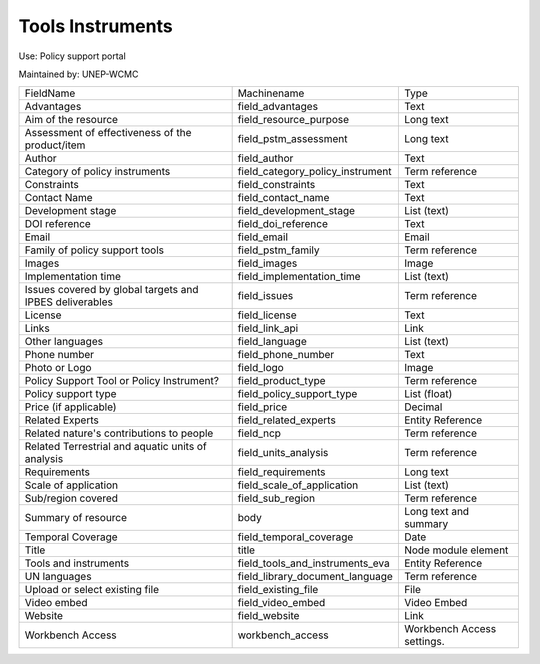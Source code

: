 Tools Instruments
=================

Use: Policy support portal

Maintained by: UNEP-WCMC

+---------------------------------------------------------+----------------------------------+----------------------------+
| FieldName                                               | Machinename                      | Type                       |
+---------------------------------------------------------+----------------------------------+----------------------------+
| Advantages                                              | field_advantages                 | Text                       |
+---------------------------------------------------------+----------------------------------+----------------------------+
| Aim of the resource                                     | field_resource_purpose           | Long text                  |
+---------------------------------------------------------+----------------------------------+----------------------------+
| Assessment of effectiveness of the product/item         | field_pstm_assessment            | Long text                  |
+---------------------------------------------------------+----------------------------------+----------------------------+
| Author                                                  | field_author                     | Text                       |
+---------------------------------------------------------+----------------------------------+----------------------------+
| Category of policy instruments                          | field_category_policy_instrument | Term reference             |
+---------------------------------------------------------+----------------------------------+----------------------------+
| Constraints                                             | field_constraints                | Text                       |
+---------------------------------------------------------+----------------------------------+----------------------------+
| Contact Name                                            | field_contact_name               | Text                       |
+---------------------------------------------------------+----------------------------------+----------------------------+
| Development stage                                       | field_development_stage          | List (text)                |
+---------------------------------------------------------+----------------------------------+----------------------------+
| DOI reference                                           | field_doi_reference              | Text                       |
+---------------------------------------------------------+----------------------------------+----------------------------+
| Email                                                   | field_email                      | Email                      |
+---------------------------------------------------------+----------------------------------+----------------------------+
| Family of policy support tools                          | field_pstm_family                | Term reference             |
+---------------------------------------------------------+----------------------------------+----------------------------+
| Images                                                  | field_images                     | Image                      |
+---------------------------------------------------------+----------------------------------+----------------------------+
| Implementation time                                     | field_implementation_time        | List (text)                |
+---------------------------------------------------------+----------------------------------+----------------------------+
| Issues covered by global targets and IPBES deliverables | field_issues                     | Term reference             |
+---------------------------------------------------------+----------------------------------+----------------------------+
| License                                                 | field_license                    | Text                       |
+---------------------------------------------------------+----------------------------------+----------------------------+
| Links                                                   | field_link_api                   | Link                       |
+---------------------------------------------------------+----------------------------------+----------------------------+
| Other languages                                         | field_language                   | List (text)                |
+---------------------------------------------------------+----------------------------------+----------------------------+
| Phone number                                            | field_phone_number               | Text                       |
+---------------------------------------------------------+----------------------------------+----------------------------+
| Photo or Logo                                           | field_logo                       | Image                      |
+---------------------------------------------------------+----------------------------------+----------------------------+
| Policy Support Tool or Policy Instrument?               | field_product_type               | Term reference             |
+---------------------------------------------------------+----------------------------------+----------------------------+
| Policy support type                                     | field_policy_support_type        | List (float)               |
+---------------------------------------------------------+----------------------------------+----------------------------+
| Price (if applicable)                                   | field_price                      | Decimal                    |
+---------------------------------------------------------+----------------------------------+----------------------------+
| Related Experts                                         | field_related_experts            | Entity Reference           |
+---------------------------------------------------------+----------------------------------+----------------------------+
| Related nature's contributions to people                | field_ncp                        | Term reference             |
+---------------------------------------------------------+----------------------------------+----------------------------+
| Related Terrestrial and aquatic units of analysis       | field_units_analysis             | Term reference             |
+---------------------------------------------------------+----------------------------------+----------------------------+
| Requirements                                            | field_requirements               | Long text                  |
+---------------------------------------------------------+----------------------------------+----------------------------+
| Scale of application                                    | field_scale_of_application       | List (text)                |
+---------------------------------------------------------+----------------------------------+----------------------------+
| Sub/region covered                                      | field_sub_region                 | Term reference             |
+---------------------------------------------------------+----------------------------------+----------------------------+
| Summary of resource                                     | body                             | Long text and summary      |
+---------------------------------------------------------+----------------------------------+----------------------------+
| Temporal Coverage                                       | field_temporal_coverage          | Date                       |
+---------------------------------------------------------+----------------------------------+----------------------------+
| Title                                                   | title                            | Node module element        |
+---------------------------------------------------------+----------------------------------+----------------------------+
| Tools and instruments                                   | field_tools_and_instruments_eva  | Entity Reference           |
+---------------------------------------------------------+----------------------------------+----------------------------+
| UN languages                                            | field_library_document_language  | Term reference             |
+---------------------------------------------------------+----------------------------------+----------------------------+
| Upload or select existing file                          | field_existing_file              | File                       |
+---------------------------------------------------------+----------------------------------+----------------------------+
| Video embed                                             | field_video_embed                | Video Embed                |
+---------------------------------------------------------+----------------------------------+----------------------------+
| Website                                                 | field_website                    | Link                       |
+---------------------------------------------------------+----------------------------------+----------------------------+
| Workbench Access                                        | workbench_access                 | Workbench Access settings. |
+---------------------------------------------------------+----------------------------------+----------------------------+
